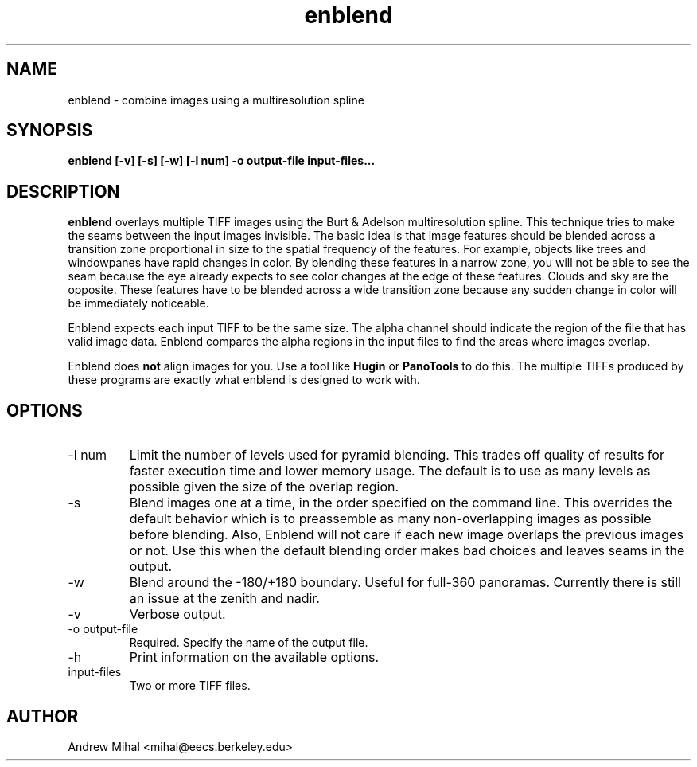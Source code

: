 .TH enblend 1 "March 25, 2004" "" ""
.SH NAME
enblend \- combine images using a multiresolution spline
.SH SYNOPSIS
.B enblend [-v] [-s] [-w] [-l num] -o output-file input-files...
.SH DESCRIPTION
.B enblend
overlays multiple TIFF images using the Burt & Adelson multiresolution spline.
This technique tries to make the seams between the input images invisible.
The basic idea is that image features should be blended across a transition
zone proportional in size to the spatial frequency of the features. For example,
objects like trees and windowpanes have rapid changes in color. By blending
these features in a narrow zone, you will not be able to see the seam because
the eye already expects to see color changes at the edge of these features.
Clouds and sky are the opposite. These features have to be blended across a
wide transition zone because any sudden change in color will be immediately
noticeable.

Enblend expects each input TIFF to be the same size. The alpha channel should
indicate the region of the file that has valid image data. Enblend compares
the alpha regions in the input files to find the areas where images overlap.

Enblend does
.B not
align images for you. Use a tool like
.B Hugin
or
.B PanoTools
to do this. The multiple TIFFs produced by these programs are exactly what
enblend is designed to work with.
.SH OPTIONS
.IP "-l num"
Limit the number of levels used for pyramid blending. This trades off quality
of results for faster execution time and lower memory usage. The default is
to use as many levels as possible given the size of the overlap region.
.IP -s
Blend images one at a time, in the order specified on the command line.
This overrides the default behavior which is
to preassemble as many non-overlapping images as possible before blending.
Also, Enblend will not care if each new image overlaps the previous images or
not. Use this when the default blending order makes bad choices and leaves
seams in the output.
.IP -w
Blend around the -180/+180 boundary. Useful for full-360 panoramas.
Currently there is still an issue at the zenith and nadir.
.IP -v
Verbose output.
.IP "-o output-file"
Required. Specify the name of the output file.
.IP -h
Print information on the available options.
.IP input-files
Two or more TIFF files.
.SH AUTHOR
Andrew Mihal <mihal@eecs.berkeley.edu>
